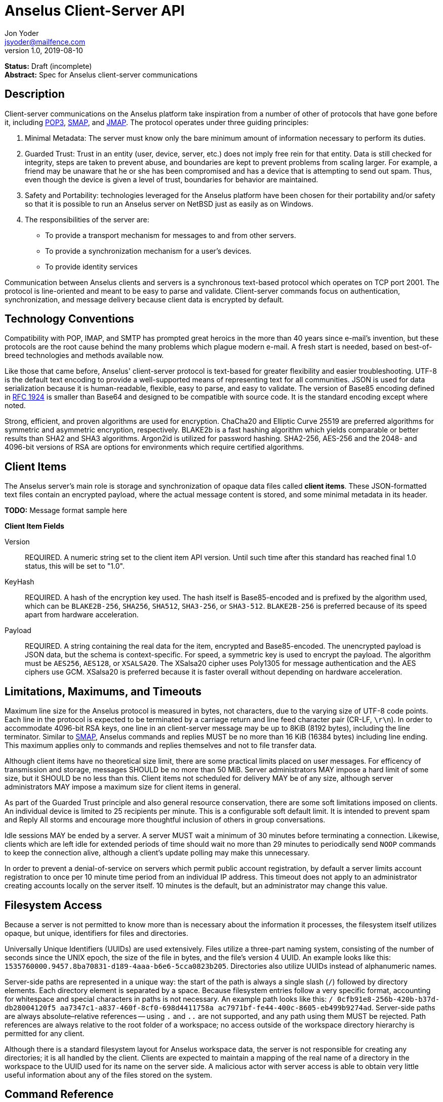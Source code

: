 = Anselus Client-Server API
Jon Yoder <jsyoder@mailfence.com>
v1.0, 2019-08-10

*Status:* Draft (incomplete) +
*Abstract:* Spec for Anselus client-server communications

== Description

Client-server communications on the Anselus platform take inspiration from a number of other of protocols that have gone before it, including https://tools.ietf.org/html/rfc1939[POP3], http://www.courier-mta.org/cone/smap1.html[SMAP], and https://jmap.io/spec.html[JMAP]. The protocol operates under three guiding principles:

[arabic]
. Minimal Metadata: The server must know only the bare minimum amount of information necessary to perform its duties.
. Guarded Trust: Trust in an entity (user, device, server, etc.) does not imply free rein for that entity. Data is still checked for integrity, steps are taken to prevent abuse, and boundaries are kept to prevent problems from scaling larger. For example, a friend may be unaware that he or she has been compromised and has a device that is attempting to send out spam. Thus, even though the device is given a level of trust, boundaries for behavior are maintained.
. Safety and Portability: technologies leveraged for the Anselus platform have been chosen for their portability and/or safety so that it is possible to run an Anselus server on NetBSD just as easily as on Windows.
. The responsibilities of the server are:
* To provide a transport mechanism for messages to and from other servers.
* To provide a synchronization mechanism for a user’s devices.
* To provide identity services

Communication between Anselus clients and servers is a synchronous text-based protocol which operates on TCP port 2001. The protocol is line-oriented and meant to be easy to parse and validate. Client-server commands focus on authentication, synchronization, and message delivery because client data is encrypted by default.

== Technology Conventions

Compatibility with POP, IMAP, and SMTP has prompted great heroics in the more than 40 years since e-mail’s invention, but these protocols are the root cause behind the many problems which plague modern e-mail. A fresh start is needed, based on best-of-breed technologies and methods available now.

Like those that came before, Anselus' client-server protocol is text-based for greater flexibility and easier troubleshooting. UTF-8 is the default text encoding to provide a well-supported means of representing text for all communities. JSON is used for data serialization because it is human-readable, flexible, easy to parse, and easy to validate. The version of Base85 encoding defined in https://tools.ietf.org/html/rfc1924[RFC 1924] is smaller than Base64 and designed to be compatible with source code. It is the standard encoding except where noted.

Strong, efficient, and proven algorithms are used for encryption. ChaCha20 and Elliptic Curve 25519 are preferred algorithms for symmetric and asymmetric encryption, respectively. BLAKE2b is a fast hashing algorithm which yields comparable or better results than SHA2 and SHA3 algorithms. Argon2id is utilized for password hashing. SHA2-256, AES-256 and the 2048- and 4096-bit versions of RSA are options for environments which require certified algorithms.

== Client Items

The Anselus server's main role is storage and synchronization of opaque data files called *client items*. These JSON-formatted text files contain an encrypted payload, where the actual message content is stored, and some minimal metadata in its header.

*TODO:* Message format sample here

*Client Item Fields*

Version::
REQUIRED. A numeric string set to the client item API version. Until such time after this standard has reached final 1.0 status, this will be set to "1.0".

KeyHash::
REQUIRED. A hash of the encryption key used. The hash itself is Base85-encoded and is prefixed by the algorithm used, which can be `BLAKE2B-256`, `SHA256`, `SHA512`, `SHA3-256`, or `SHA3-512`. `BLAKE2B-256` is preferred because of its speed apart from hardware acceleration.

Payload::
REQUIRED. A string containing the real data for the item, encrypted and Base85-encoded. The unencrypted payload is JSON data, but the schema is context-specific. For speed, a symmetric key is used to encrypt the payload. The algorithm must be `AES256`, `AES128`, or `XSALSA20`. The XSalsa20 cipher uses Poly1305 for message authentication and the AES ciphers use GCM. XSalsa20 is preferred because it is faster overall without depending on hardware acceleration.

== Limitations, Maximums, and Timeouts

Maximum line size for the Anselus protocol is measured in bytes, not characters, due to the varying size of UTF-8 code points. Each line in the protocol is expected to be terminated by a carriage return and line feed character pair (CR-LF, `\r\n`). In order to accommodate 4096-bit RSA keys, one line in an client-server message may be up to 8KiB (8192 bytes), including the line terminator. Similar to http://www.courier-mta.org/cone/smap1.html[SMAP], Anselus commands and replies MUST be no more than 16 KiB (16384 bytes) including line ending. This maximum applies only to commands and replies themselves and not to file transfer data.

Although client items have no theoretical size limit, there are some practical limits placed on user messages. For efficency of transmission and storage, messages SHOULD be no more than 50 MiB. Server administrators MAY impose a hard limit of some size, but it SHOULD be no less than this. Client items not scheduled for delivery MAY be of any size, although server administrators MAY impose a maximum size for client items in general.

As part of the Guarded Trust principle and also general resource conservation, there are some soft limitations imposed on clients. An individual device is limited to 25 recipients per minute. This is a configurable soft default limit. It is intended to prevent spam and Reply All storms and encourage more thoughtful inclusion of others in group conversations.

Idle sessions MAY be ended by a server. A server MUST wait a minimum of 30 minutes before terminating a connection. Likewise, clients which are left idle for extended periods of time should wait no more than 29 minutes to periodically send `NOOP` commands to keep the connection alive, although a client's update polling may make this unnecessary. 

In order to prevent a denial-of-service on servers which permit public account registration, by default a server limits account registration to once per 10 minute time period from an individual IP address. This timeout does not apply to an administrator creating accounts locally on the server itself. 10 minutes is the default, but an administrator may change this value.

== Filesystem Access

Because a server is not permitted to know more than is necessary about the information it processes, the filesystem itself utilizes opaque, but unique, identifiers for files and directories.

Universally Unique Identifiers (UUIDs) are used extensively. Files utilize a three-part naming system, consisting of the number of seconds since the UNIX epoch, the size of the file in bytes, and the file’s  version 4 UUID. An example looks like this: `1535760000.9457.8ba70831-d189-4aaa-b6e6-5cca0823b205`. Directories also  utilize UUIDs instead of alphanumeric names.

Server-side paths are represented in a unique way: the start of the path is always a single slash (`/`) followed by directory elements. Each directory element is separated by a space. Because filesystem entries  follow a very specific format, accounting for whitespace and special  characters in paths is not necessary. An example path looks like this: `/ 0cfb91e8-256b-420b-b37d-db28004120f5 aa7347c1-a837-460f-8cf0-698d4411758a ac7971bf-fe44-400c-8605-eb499b9274ad`. Server-side paths are always absolute–relative references -- using `.` and `..` are not supported, and any path using them MUST be rejected. Path references are always relative to the root folder of a workspace; no access outside of the workspace directory hierarchy is permitted for any client.

Although there is a standard filesystem layout for Anselus workspace  data, the server is not responsible for creating any directories; it is all handled by the client. Clients are expected to maintain a mapping of the real name of a directory in the workspace to the UUID used for its name on the server side. A malicious actor with server access is able to obtain very little useful information about any of the files stored on the system.

== Command Reference

For any command listed below, `400 BAD REQUEST` is returned by the  server if a command does not match expected syntax. It also may be returned if a command argument contains invalid data.

*COPY* +
_Copies an item from the selected folder to another on the server_ +
Parameters: file name, destination path +
Returns: 200 OK new_file_name +
Possible Errors: 401 UNAUTHORIZED, 403 FORBIDDEN, 409 QUOTA INSUFFICIENT, 404 NOT FOUND +
Example:

....
C: COPY 1577396236.8003.7c1d6aa5-cc79-474f-ac05-201147e80e53 / f736e26e-59ee-4c21-b044-80b4c37c7044 26bae0d2-6408-4f1a-b6fc-b43b9c3d01f0  
S: 200 OK 1577396236.8003.8803eb44-a086-4b2a-81c2-0ceb9a56d9b8
....

Creates a duplicate of an item and returns the name of the item as determined by the server. Each file on the server is expected to have a unique name, so the name of the copy is returned if successful. The destination path is expected to be a list of folders. If there is not sufficient space in the filesystem or the workspace quota, `409 QUOTA INSUFFICIENT` is returned. `404 NOT FOUND` is returned if the item or the destination folder does not exist.

*DELETE* +
_Deletes a file from the selected folder_ +
Parameters: filename +
Returns: 200 OK +
Possible Errors: 401 UNAUTHORIZED, 403 FORBIDDEN, 404 NOT FOUND +
Example:

....
C: DELETE / f736e26e-59ee-4c21-b044-80b4c37c7044 26bae0d2-6408-4f1a-b6fc-b43b9c3d01f0 1577396236.8003.7c1d6aa5-cc79-474f-ac05-201147e80e53  
S: 200 OK  
....

Deletes a file from the selected folder.

*DELIVER* +
_Transfers an item from one identified server to another_ +
Parameters: size in bytes, prefixed hash, destination address +
Returns: 200 OK filename +
Possible Errors: 401 UNAUTHORIZED, 409 QUOTA INSUFFICIENT +
Example:

....
C: DELIVER 4096 BLAKE2B-256:ek#gB)U|eAN5tb=nnw#-EiEdwfol02nI&~jyDH*y 48070e99-3c2d-4a7e-978b-9c7377bb1085
S: 100 CONTINUE 1577232538.4096.a263fd0c-4de6-4644-9423-796bbe44eb50
C: (binary data uploaded)
S: 200 OK
....

A server may issue this command ONLY after receiving a `200 OK` from a SERVERPWD command. It operates much like the UPLOAD and SEND commands. The actual DELIVER command is a request for upload, submitting the size of the item in bytes, the hash value computed on the sender’s side prefixed with the algorithm used, and the numeric address of the recipient. If the specified workspace does not exist, `404 NOT FOUND` is returned and the error is logged on the receiving server. Aside from this, the commands continue in the same way as UPLOAD and SEND, including handling of lack of space, interruptions, and resuming.

404 errors are logged by servers receiving delivered items to ensure good behavior and prevent spam. Should the number of permitted delivery failures of this type exceed the limit configured on the server, `307 DELIVERY FAILURE LIMIT EXCEEDED` is returned and the connection is closed. By default, this threshold is recommended to be 500, but it can be configured to be more or less permissive. The offending server is not banned, but a configurable cooldown period must pass before delivery may be attempted. The default cooldown period is 60 minutes. If the offending server attempts to deliver before the cooldown has expired, it will receive a `308 DELIVERY DELAY NOT REACHED` response to the SERVERID command. Server implementors MAY want to log the sending workspace whenever a 404 error is received and ensure that a few misbehaving workspaces do not cause a delivery delay for the entire server to a particular domain.

*DEVICE* +
_Finishes PLAIN authentication_ +
Parameters: device_ID public_key +
Returns: 100 CONTINUE challenge, 200 OK +
Possible Errors: 101 PENDING, 401 UNAUTHORIZED, 403 FORBIDDEN +
Example:

....
C: DEVICE d313c834-b8e9-4622-a208-40b6c03ddd2e CURVE25519:Da1`e?<a%1?x7etG?C#a^ndPgG^fc1wO_4O>Mzj>  
S: 100 CONTINUE aWgbIIXPx+Yil!WVRK|`3I  
C: DEVICE d313c834-b8e9-4622-a208-40b6c03ddd2e CURVE25519:Da1`e?<a%1?x7etG?C#a^ndPgG^fc1wO_4O>Mzj> q34999fmkk3kasdl  
S: 200 OK  
....

The `DEVICE` command is the final step in the PLAIN authentication process. The client submits the device’s unique ID and device’s base85-encoded public key with prefix. Devices are responsible for generating their own IDs.

If a device’s key is not found, `101 PENDING` is returned if device checking is enabled and approval is pending. While approval is pending, this command MAY be reissued to check approval status. Checks MUST NOT be performed more than once every 10 seconds. While approval is pending, `101 PENDING` will still be returned. If device approval is denied, `403 FORBIDDEN` is returned.

If the device is approved or is already in the server’s device list, `100 CONTINUE` is returned along with a challenge encrypted with the device’s public key. The device MUST respond with the same command along with the decrypted challenge. The challenge itself is merely a 32-bit string of base85-encoded bytes. If the device does not respond with the correct string, `401 UNAUTHORIZED` is returned and the login process is ended. Assuming that the correct challenge is sent, `200 OK` is returned and the PLAIN authentication process is successful.

*DOWNLOAD* +
_Download an item from the selected folder_ +
Parameters: filename, optional offset +
Returns: 100 CONTINUE size, 200 OK filename +
Possible Errors: 401 UNAUTHORIZED, 403 FORBIDDEN +
Example:

....
C: DOWNLOAD 1577232538.4096.a263fd0c-4de6-4644-9423-796bbe44eb50  
S: 100 CONTINUE 4096  
C: 100 CONTINUE  
S: (file data transferred)
....

The client downloads data from a file on the server. The client first makes the request, which includes name of the file in the current folder. Assuming that all goes well, the server returns `100 CONTINUE` along with the size of the file in bytes. The client acknowledges readiness for the transfer by sending `100 CONTINUE`. The server then transmits the data. If an offset is supplied by the client, the server is expected to begin transmission starting at the specified offset in order to resume a previously-interrupted transmission.

*EXISTS* +
_Checks for the existence of a file or folder on the server_ +
Parameters: path +
Returns: 200 OK +
Possible Errors: 401 UNAUTHORIZED, 403 FORBIDDEN, 404 NOT FOUND +
Example:

....
C: EXISTS 1577232538.4096.a263fd0c-4de6-4644-9423-796bbe44eb50  
S: 200 OK  
....

Returns `200 OK` if the file or folder exists.

*GETUPDATES* +
_Requests all changes since the time specified_ +
Parameters: time +
Returns: 100 CONTINUE number_of_items, change items +
Possible Errors: 401 UNAUTHORIZED

The client requests a list of updates since the requested time. Time is submitted in seconds since the Epoch (UNIX time), UTC time. The server responds with `100 CONTINUE` and the number of update items to follow. Each successive line is a `104 UPDATE` line.

Updates begin with `104 UPDATE` followed by the update type and one or more tokens which depend on which type is used. There are only three types of updates: CREATE, DELETE, and MOVE.

....
104 UPDATE CREATE / 721a1b2f-8703-4d23-8f9e-7275c647b63e 1579216613.5143.ec795b28-ea77-4b5d-b860-6d484222feb1
104 UPDATE MOVE  / 721a1b2f-8703-4d23-8f9e-7275c647b63e 1579216613.5143.ec795b28-ea77-4b5d-b860-6d484222feb1 / ec795b28-ea77-4b5d-b860-6d484222feb1
104 UPDATE DELETE / ec795b28-ea77-4b5d-b860-6d484222feb1 1579216613.5143.ec795b28-ea77-4b5d-b860-6d484222feb1
....

`Create` and `Delete` updates list the full path of the new item and is received even if the item is not part of the selected folder. `Move` updates provide the full path of the item prior to the move and then the new folder to which it was moved.

*LIST* +
_Gets list of items in selected folder_ +
Parameters: time (optional) +
Returns: 200 OK line count, entries +
Possible Errors: 401 UNAUTHORIZED +
Example:

....
C: SELECT 8ba660ab-ca5f-44fb-931a-e20da8c6442c
S: 200 OK
C: LIST 1594329418
S: 102 ITEM 2
1594333333.26631.52df2ce2-4aae-49e0-a4dc-9e74ec225a6d
1594337219.39986984.f194415a-9fc0-44a0-867e-19ef6e6245cc
....

Obtains a list of the entries in the current folder. This command will return entries which only matches the expected filename format on the server side, consisting of a timestamp, file size, and file UUID, all three joined together with periods. This command takes an optional timestamp parameter. As with GETUPDATES, the timestamp is expected to be submitted in seconds since the Epoch (UNIX time), UTC time. If provided, only the times at or after the timestamp are returned. If omitted, all items in the current folder are returned. The server’s response consists of `102 ITEM` followed by the number of items to be returned. Each item is then returned, one item per line. If there are no items in the current directory to be returned, `102 ITEM 0` is the only response from the server.

*LOGIN* +
_Initiates authentication_ +
Parameters: login type, workspace ID +
Returns: 100 CONTINUE +
Possible Errors: 404 NOT FOUND, 405 TERMINATED +
Example:

....
C: LOGIN PLAIN b853a601-96f9-4e9e-9165-37f20cc35097/example.com
S: 100 CONTINUE
....

Initiates authentication. Currently the only type of authentication is PLAIN, which is a multistep username/password/device challenge-response login. If the workspace ID doesn’t exist, `404 NOT FOUND` is returned. If multiple failures are made and reaches the server’s failure limit, `405 TERMINATED` is sent and the connection is closed. If the workspace is pending moderator approval, 101 PENDING is returned. Success is indicated by `100 CONTINUE`, at which point the authentication continues to the PASSWORD command step.

*LOGOUT* +
_Logs out of session_ Parameters: none +
Returns: 200 OK +
Possible Errors: None

Returns the session to an unauthenticated state. This does not close the connection.

*MKDIR* +
_Creates a new folder_ +
Parameters: folder path +
Returns: 200 OK +
Possible Errors: 401 UNAUTHORIZED, 403 FORBIDDEN, 408 RESOURCE EXISTS +
Example:

....
C: MKDIR / e36556f2-07d0-4e98-b3db-043b1ff94292 58cca317-eae3-49b0-8ce3-1dd83eda9a9d
S: 200 OK
....

Create a workspace directory. The directory path is a standard Anselus server-side path which indicates the path to be created relative to the root of the workspace. The command works similarly to the UNIX command `mkdir -p`, which creates folders and parent folders as needed to ensure that the entire path exists. If the leaf already exists, `408 RESOURCE EXISTS` is returned.

*MOVE* +
_Moves an item from the selected path to another on the server_ +
Parameters: source file, destination path +
Returns: 200 OK +
Possible Errors: 401 UNAUTHORIZED, 403 FORBIDDEN, 404 NOT FOUND, 408 RESOURCE EXISTS +
Example:

....
MOVE 1577232538.29485.7c1d6aa5-cc79-474f-ac05-201147e80e53 / f736e26e-59ee-4c21-b044-80b4c37c7044 26bae0d2-6408-4f1a-b6fc-b43b9c3d01f0
....

Moves an item. The item is expected to be in the current directory. The destination path is expected to be a standard Anselus server-side path to a folder. `404 NOT FOUND` is returned if the item does not exist. `404 RESOURCE EXISTS` is returned if an entry in the destination already exists with that name.

*PASSWORD* +
_Submits password for authentication_ +
Parameters: hash of user’s password +
Returns: 100 CONTINUE +
Possible Errors: 402 AUTHENTICATION FAILURE, 405 TERMINATED

Continues PLAIN authentication. MUST be sent only if client receives 100 CONTINUE from a LOGIN command. If the hashes don’t match, `402 AUTHENTICATION FAILURE` is returned and the session state returns to its original, unauthenticated state–after any PASSWORD failure, a successful LOGIN MUST be sent to be permitted to send another PASSWORD command. If the password failure max for the server is reached, `405 TERMINATED` is sent and the connection is closed. After the successful response, the PLAIN login process continues to the DEVICE phase.

*PREREG* +
_Provisions a new workspace_ +
Parameters: User ID (optional) +
Returns: +
200 OK workspace_id registration_code opt_user_id +
Possible Errors: 408 RESOURCE EXISTS +
Example:

....
C: PREREG  
S: 200 OK 78fac9f7-f352-433a-a2f2-480fa4f2506d ConsolingFreeingTipperUnissuedWaggleUproot  

C: PREREG csmith  
S: 200 OK 7d4b9e50-b924-4323-9c74-d15a15b64b43 OmitSwoonedSpriteRevengeSmasherRelatable csmith  
....

Requests the creation of a new workspace. Unlike `REGISTER`, this command is intended to be issued locally by an administrator from an authenticated state. This command may be used with any of the registration modes, although it is of limited utility for servers configured for public or network registration. It returns a workspace ID, a registration code, and if a user ID was supplied, the user ID originally requested. The workspace ID (or user ID) is given to the user along with the preregistration code. If a user ID was supplied by the command, it is returned, as well. The code is not a password–only a means of authenticating a user for registration without the administrator ever knowing the user’s password. If a workspace ID is submitted as a user ID, `400 BAD REQUEST` is returned.

*QUIT* +
_Request closing the connection_ +
Parameters: none +
Returns: none

Requests the server close the connection. The server does not return anything; instead the server closes the connection.

*REGCODE* +
_Logs in with preregistration information_ +
Parameters: registration name, password hash, device ID, prefixed device
public key +
Returns: 201 REGISTERED +
Possible Errors: 401 UNAUTHORIZED +
Example:

....
C: REGCODE csmith OmitSwoonedSpriteRevengeSmasherRelatable 0cf4bd1c-08fe-49ff-9f19-359bc9e7af94 CURVE25519:)?!*s*y&)^?ie}qcsh~q*%AIKeZ<0`Wp66eJK(DV  
S: 201 REGISTERED  
....

This command registers an account with a preprovisioned registration code. The registration name can either be the workspace ID provided to the administrator by the `PREREG` command or by the optional user ID passed to it. The user provides either one along with the one-time-use registration code to the client application, which submits said information along with device identity info. Assuming that all the information matches, the server provisions the workspace the same way as with `REGISTER`. The registration code itself is a free-form string which may contain up to 128 UTF-8 non-whitespace code points. `401 UNAUTHORIZED` is returned if the registration combination is invalid. This command handles preregistration failures similar to `LOGIN` failures: if the login failure limit is reached, `405 TERMINATED` is returned and the connection is closed.

*REGISTER* +
_Creates a new workspace_ +
Parameters: WID of workspace owner, password hash, device ID, prefixed device public key +
Returns: +
Public mode: 201 REGISTERED +
Network mode: 201 REGISTERED +
Moderated mode: 101 PENDING +
Private mode: 304 REGISTRATION CLOSED +
Example:

....
C: REGISTER b9de5af4-a592-4210-b4db-843725fe0759 $argon2id$v=19$m=65536,t=2,p=1$WbKj86UxOAeSom71nKrAlw$uemRFB5eZ0D4TI13Mj6O7KRWsd2eXMjtWINbDao4cgM 244df58c-6eca-4384-af44-491d9084e1f0 CURVE25519:+?1C<<8Y9AV6pDPD@sgkiu(Qd2JIXjOF+Q&)S3-t
S: 201 REGISTERED

C: REGISTER b9de5af4-a592-4210-b4db-843725fe0759 $argon2id$v=19$m=65536,t=2,p=1$WbKj86UxOAeSom71nKrAlw$uemRFB5eZ0D4TI13Mj6O7KRWsd2eXMjtWINbDao4cgM 244df58c-6eca-4384-af44-491d9084e1f0 CURVE25519:+?1C<<8Y9AV6pDPD@sgkiu(Qd2JIXjOF+Q&)S3-t
S: 101 PENDING
....

Requests the creation of a new workspace. This command MAY be sent from unauthenticated or authenticated states. For public and network registration modes, success is returned unless a problem has been encountered. If network registration is used and the client is outside the permitted subnet, `304 REGISTRATION CLOSED` is returned. This response is also given if a registration request is made to a server with private registration. A successful request for moderated registration returns `101 PENDING`, indicating that the user must wait for the administrator to approve the request before login is possible, but the device is tentatively given a device ID. For servers utilizing private registration, this command is not used. Instead, an administrator uses the PREREG command while logged into the server locally to register accounts on users’ behalf.

Concerning the command parameters, the first is the requested workspace ID. In the unlikely event that the workspace ID already exists on the server, `408 RESOURCE EXISTS` is returned. In such an event, it is permissible – and even expected – that the client will generate a new workspace ID and resubmit. The device ID is simply another UUID. Finally, the device public key is a base85-encoded public encryption key with the algorithm used as a prefix.

*RESUME* +
_Finishes an upload_ +
Parameters: direction, filename, byte offset, hash value +
Returns: as per UPLOAD

This command continues a previous upload. If the previous remnant was somehow removed, 404 NOT FOUND is returned. Otherwise, this command operates as per UPLOAD.

*SELECT* +
_Sets the current path for the session_ +
Parameters: path +
Returns: 200 OK

If the path does not exist or the path is not permitted, such as one which is out of the permitted filesystem area, `404 RESOURCE NOT FOUND` is returned. The path is a standard Anselus filesystem path.

*SEND* +
_Sends an item to another server_ +
Parameters: size in bytes, hash value, destination +
Returns: As per UPLOAD

This command works exactly like UPLOAD except that it also takes a destination as a parameter. The destination is expected to be a numeric Anselus address, consisting of the workspace ID of the destination, a forward slash, and the destination domain. The message is enqueued for delivery after the item upload is complete.

*SERVERID* +
_Enables a server to identify itself prior to delivering items_ +
Parameters: fully-qualified domain name +
Returns: 200 OK (Encrypted one-time password) +
Possible Errors: 308 DELIVERY DELAY NOT REACHED

Servers who intend to deliver items must initiated a session with this command. The receiving server performs a DNS request for the TXT record containing the server’s base64-encoded public key. If the receiving server is unable to obtain this record, it returns `306 KEY REQUEST FAILURE`. If the request succeeds but the server’s FQDN is not part of the record, `403 FORBIDDEN` is returned. Otherwise, the receiving server generates a one-time random password, encrypts it, and returns 200 OK with the base85-encoded encrypted password. Should the sending server exceed the delivery failure rate configured on the receiver, the receiving server will send `308 DELIVERY DELAY NOT REACHED` in response to this command until the cooldown period has passed.

*SERVERPWD* +
_Enables a server to log in for item delivery_ +
Parameters: (one-time password) +
Returns: 403 FORBIDDEN, 200 OK

A server which intends to deliver items MUST send this command after receiving a 200 OK response from a SERVERID command. The sending server must take the encoded encrypted password, decrypt it, and send this command with the decrypted password. If the decrypted matches the one sent by the receiving server, `200 OK` is returned and the sending server may follow with DELIVER, QUIT, or RESUME commands. After this type of authentication, ONLY the commands DELIVER, QUIT, or RESUME may be sent–others MUST receive a `401 UNAUTHORIZED`.

*SETADDR* +
_Sets the address for the workspace_ +
Parameters: Anselus address +
Returns: 200 OK, 408 RESOURCE EXISTS, 400 BAD REQUEST +
Examples:

....
C: SETADDR "Corbin Smith@example.com"
S: 400 BAD REQUEST

C: SETADDR csmith@example.com
S: 408 RESOURCE EXISTS

C: SETADDR CorbinSmith@example.com  
S: 200 OK
....

The user’s full address is sent to the server. It may not contain whitespace. If the address submitted is not valid, `400 BAD REQUEST` is returned. If the address submitted belongs to another workspace, `408 RESOURCE EXISTS` is returned.

*SETPASSWORD* +
_Updates the password for the workspace_ +
Parameters: oldhash newhash +
Returns: 200 OK, 401 UNAUTHORIZED, 402 AUTHENTICATION FAILURE

A client will send this command when the user wishes to update their password. It requires the hash of both the old and new passwords in order to process the request. This command may be sent ONLY during an authenticated session. A `401 UNAUTHORIZED` MUST be sent otherwise. If the old hash does not match the current password’s hash, a `402 AUTHENTICATION FAILURE` response is sent and no password change is made.

*UNREGISTER* +
_Deletes a workspace_ +
Parameters: hash of user’s password, session ID +
Returns: +
Public mode: 201 UNREGISTERED device_session_ID +
Moderated mode: 101 PENDING +
Network mode: 201 UNREGISTERED device_session_ID +
Private mode: 101 PENDING

*UPLOAD* +
_Upload an item to the temp folder_ +
Parameters: size in bytes, prefixed hash value +
Returns: 200 OK filename +
Example:

....
C: UPLOAD 4096 BLAKE2B-256:l%z_UaZC<q1so92vDA#*FCejWBLYfXj^@Py4(WYz  
S: 100 CONTINUE 1577232538.4096.a263fd0c-4de6-4644-9423-796bbe44eb50  
C: (data uploaded)  
S: 200 OK
....

The client uploads data to a file on the server. First is the request for the upload, submitting the size of the upload in bytes, the hash function used, and the hash value computed on the client side. The size is expected to be accurate, as the data is treated as binary and will not be reformatted or otherwise modified. `409 QUOTA INSUFFICIENT` is returned if the workspace does not have sufficient space (or if the filesystem on the server lacks sufficient space). Once upload is complete, the server calculates the hash value of the data received, and if the value matches that sent by the client, `200 OK` is returned. If an error on the server side of the connection is experienced, `305 INTERRUPTED` is returned along with the size of the data received and the command is considered complete at that point. To finish the upload, a RESUME command must be performed.

== Status Codes

Most commands require the context of an authenticated login session. Attempts to use such a command outside of an authenticated session will result in a `401 UNAUTHORIZED` response. Likewise, if a user does not have sufficient permissions to execute a command or execute a command on a specific client item, `403 FORBIDDEN` is returned.

* 1xx: Info Codes
** 100 Continue
** 101 Pending
** 102 Item
** 103 Update
** 104 Transfer
* 2xx: Success Codes
** 200 OK
** 201 Registered
** 202 Unregistered
* 3xx: Server-Related Error Codes
** 300 Internal Server Error
** 301 Not implemented
** 302 Server maintenance
** 303 Server unavailable
** 304 Registration closed
** 305 Interrupted
** 306 Key request failure
** 307 Delivery failure limit exceeded
** 308 Delivery delay not reached
** 309 Encryption type not supported
* 4xx: Client-Related Codes
** 400 Bad Request
** 401 Unauthorized
** 402 Authentication Failure
** 403 Forbidden
** 404 Not Found
** 405 Terminated
** 406 Payment Required
** 407 Unavailable
** 408 Resource Exists
** 409 Quota Insufficient
** 410 Hash Mismatch
** 411 Bad Keycard Data
** 412 Noncompliant Keycard Data
** 413 Invalid Signature
